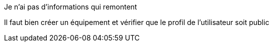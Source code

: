 [panel,danger]
.Je n'ai pas d'informations qui remontent
--
Il faut bien créer un équipement et vérifier que le profil de l'utilisateur soit public
--
